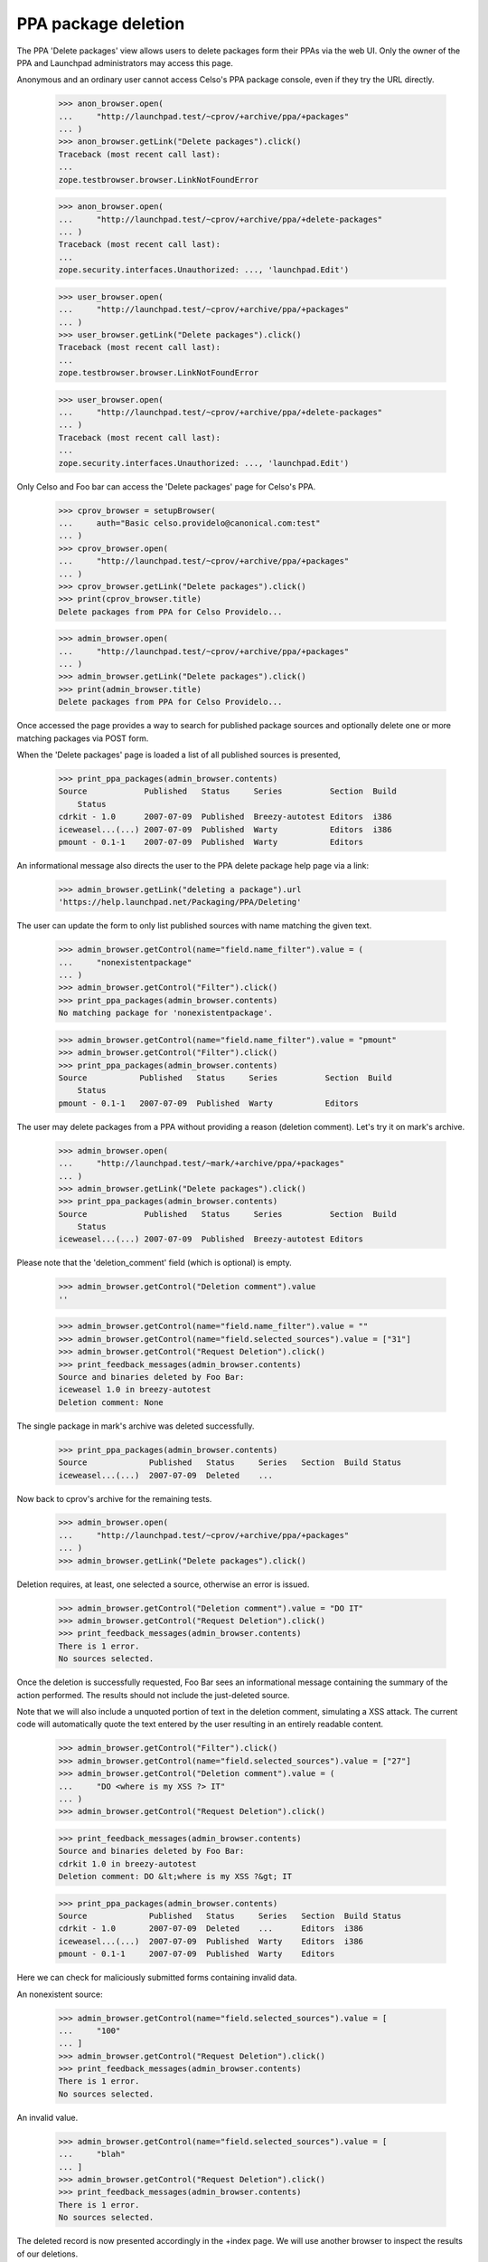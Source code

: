 PPA package deletion
====================

The PPA 'Delete packages' view allows users to delete packages form
their PPAs via the web UI. Only the owner of the PPA and Launchpad
administrators may access this page.

Anonymous and an ordinary user cannot access Celso's PPA package
console, even if they try the URL directly.

    >>> anon_browser.open(
    ...     "http://launchpad.test/~cprov/+archive/ppa/+packages"
    ... )
    >>> anon_browser.getLink("Delete packages").click()
    Traceback (most recent call last):
    ...
    zope.testbrowser.browser.LinkNotFoundError

    >>> anon_browser.open(
    ...     "http://launchpad.test/~cprov/+archive/ppa/+delete-packages"
    ... )
    Traceback (most recent call last):
    ...
    zope.security.interfaces.Unauthorized: ..., 'launchpad.Edit')

    >>> user_browser.open(
    ...     "http://launchpad.test/~cprov/+archive/ppa/+packages"
    ... )
    >>> user_browser.getLink("Delete packages").click()
    Traceback (most recent call last):
    ...
    zope.testbrowser.browser.LinkNotFoundError

    >>> user_browser.open(
    ...     "http://launchpad.test/~cprov/+archive/ppa/+delete-packages"
    ... )
    Traceback (most recent call last):
    ...
    zope.security.interfaces.Unauthorized: ..., 'launchpad.Edit')

Only Celso and Foo bar can access the 'Delete packages' page for
Celso's PPA.

    >>> cprov_browser = setupBrowser(
    ...     auth="Basic celso.providelo@canonical.com:test"
    ... )
    >>> cprov_browser.open(
    ...     "http://launchpad.test/~cprov/+archive/ppa/+packages"
    ... )
    >>> cprov_browser.getLink("Delete packages").click()
    >>> print(cprov_browser.title)
    Delete packages from PPA for Celso Providelo...

    >>> admin_browser.open(
    ...     "http://launchpad.test/~cprov/+archive/ppa/+packages"
    ... )
    >>> admin_browser.getLink("Delete packages").click()
    >>> print(admin_browser.title)
    Delete packages from PPA for Celso Providelo...

Once accessed the page provides a way to search for published package
sources and optionally delete one or more matching packages via POST
form.

When the 'Delete packages' page is loaded a list of all published
sources is presented,

    >>> print_ppa_packages(admin_browser.contents)
    Source            Published   Status     Series          Section  Build
        Status
    cdrkit - 1.0      2007-07-09  Published  Breezy-autotest Editors  i386
    iceweasel...(...) 2007-07-09  Published  Warty           Editors  i386
    pmount - 0.1-1    2007-07-09  Published  Warty           Editors

An informational message also directs the user to the PPA delete package help
page via a link:

    >>> admin_browser.getLink("deleting a package").url
    'https://help.launchpad.net/Packaging/PPA/Deleting'

The user can update the form to only list published sources with name
matching the given text.

    >>> admin_browser.getControl(name="field.name_filter").value = (
    ...     "nonexistentpackage"
    ... )
    >>> admin_browser.getControl("Filter").click()
    >>> print_ppa_packages(admin_browser.contents)
    No matching package for 'nonexistentpackage'.

    >>> admin_browser.getControl(name="field.name_filter").value = "pmount"
    >>> admin_browser.getControl("Filter").click()
    >>> print_ppa_packages(admin_browser.contents)
    Source           Published   Status     Series          Section  Build
        Status
    pmount - 0.1-1   2007-07-09  Published  Warty           Editors

The user may delete packages from a PPA without providing a reason
(deletion comment). Let's try it on mark's archive.

    >>> admin_browser.open(
    ...     "http://launchpad.test/~mark/+archive/ppa/+packages"
    ... )
    >>> admin_browser.getLink("Delete packages").click()
    >>> print_ppa_packages(admin_browser.contents)
    Source            Published   Status     Series          Section  Build
        Status
    iceweasel...(...) 2007-07-09  Published  Breezy-autotest Editors

Please note that the 'deletion_comment' field (which is optional) is empty.

    >>> admin_browser.getControl("Deletion comment").value
    ''

    >>> admin_browser.getControl(name="field.name_filter").value = ""
    >>> admin_browser.getControl(name="field.selected_sources").value = ["31"]
    >>> admin_browser.getControl("Request Deletion").click()
    >>> print_feedback_messages(admin_browser.contents)
    Source and binaries deleted by Foo Bar:
    iceweasel 1.0 in breezy-autotest
    Deletion comment: None

The single package in mark's archive was deleted successfully.

    >>> print_ppa_packages(admin_browser.contents)
    Source             Published   Status     Series   Section  Build Status
    iceweasel...(...)  2007-07-09  Deleted    ...

Now back to cprov's archive for the remaining tests.

    >>> admin_browser.open(
    ...     "http://launchpad.test/~cprov/+archive/ppa/+packages"
    ... )
    >>> admin_browser.getLink("Delete packages").click()

Deletion requires, at least, one selected a source, otherwise an error
is issued.

    >>> admin_browser.getControl("Deletion comment").value = "DO IT"
    >>> admin_browser.getControl("Request Deletion").click()
    >>> print_feedback_messages(admin_browser.contents)
    There is 1 error.
    No sources selected.

Once the deletion is successfully requested, Foo Bar sees an
informational message containing the summary of the action
performed. The results should not include the just-deleted source.

Note that we will also include a unquoted portion of text in the
deletion comment, simulating a XSS attack. The current code will
automatically quote the text entered by the user resulting in an
entirely readable content.

    >>> admin_browser.getControl("Filter").click()
    >>> admin_browser.getControl(name="field.selected_sources").value = ["27"]
    >>> admin_browser.getControl("Deletion comment").value = (
    ...     "DO <where is my XSS ?> IT"
    ... )
    >>> admin_browser.getControl("Request Deletion").click()

    >>> print_feedback_messages(admin_browser.contents)
    Source and binaries deleted by Foo Bar:
    cdrkit 1.0 in breezy-autotest
    Deletion comment: DO &lt;where is my XSS ?&gt; IT

    >>> print_ppa_packages(admin_browser.contents)
    Source             Published   Status     Series   Section  Build Status
    cdrkit - 1.0       2007-07-09  Deleted    ...      Editors  i386
    iceweasel...(...)  2007-07-09  Published  Warty    Editors  i386
    pmount - 0.1-1     2007-07-09  Published  Warty    Editors

Here we can check for maliciously submitted forms containing
invalid data.

An nonexistent source:

    >>> admin_browser.getControl(name="field.selected_sources").value = [
    ...     "100"
    ... ]
    >>> admin_browser.getControl("Request Deletion").click()
    >>> print_feedback_messages(admin_browser.contents)
    There is 1 error.
    No sources selected.

An invalid value.

    >>> admin_browser.getControl(name="field.selected_sources").value = [
    ...     "blah"
    ... ]
    >>> admin_browser.getControl("Request Deletion").click()
    >>> print_feedback_messages(admin_browser.contents)
    There is 1 error.
    No sources selected.

The deleted record is now presented accordingly in the +index page. We
will use another browser to inspect the results of our deletions.

    >>> cprov_browser.open(
    ...     "http://launchpad.test/~cprov/+archive/ppa/+packages"
    ... )
    >>> print_ppa_packages(cprov_browser.contents)
    Source            Published   Status     Series          Section  Build
        Status
    iceweasel...(...) 2007-07-09  Published  Warty           Editors  i386
    pmount - 0.1-1    2007-07-09  Published  Warty           Editors

    >>> cprov_browser.getControl(name="field.status_filter").value = [
    ...     "superseded"
    ... ]
    >>> cprov_browser.getControl("Filter", index=0).click()
    >>> print_ppa_packages(cprov_browser.contents)
    Source           Published   Status     Series          Section  Build
        Status
    cdrkit - 1.0     2007-07-09  Deleted    Breezy-autotest Editors  i386

    >>> cprov_browser.getControl(name="field.status_filter").value = [""]
    >>> cprov_browser.getControl("Filter", index=0).click()
    >>> print_ppa_packages(cprov_browser.contents)
    Source            Published   Status     Series          Section  Build
        Status
    cdrkit - 1.0      2007-07-09  Deleted    Breezy-autotest Editors  i386
    iceweasel...(...) 2007-07-09  Published  Warty           Editors  i386
    pmount - 0.1-1    2007-07-09  Published  Warty           Editors

Before deleting the remaining sources we will save a in this state for
the form re-submission tests.

    >>> re_post_browser = setupBrowser(
    ...     auth="Basic foo.bar@canonical.com:test"
    ... )
    >>> re_post_browser.open(
    ...     "http://launchpad.test/~cprov/+archive/ppa/+packages"
    ... )
    >>> re_post_browser.getLink("Delete packages").click()

Multiple packages can be deleted in one single batch.

    >>> admin_browser.getControl("Filter").click()

    >>> admin_browser.getControl(name="field.selected_sources").value = [
    ...     "28",
    ...     "29",
    ... ]
    >>> admin_browser.getControl("Deletion comment").value = "DO IT AGAIN !"
    >>> admin_browser.getControl("Request Deletion").click()

    >>> print_feedback_messages(admin_browser.contents)
    Source and binaries deleted by Foo Bar:
    iceweasel 1.0 in warty
    pmount 0.1-1 in warty
    Deletion comment: DO IT AGAIN !

    >>> from lp.services.database.constants import UTC_NOW
    >>> from lp.services.database.interfaces import IStore
    >>> from lp.soyuz.model.publishing import SourcePackagePublishingHistory
    >>> IStore(SourcePackagePublishingHistory).find(
    ...     SourcePackagePublishingHistory,
    ...     SourcePackagePublishingHistory.id.is_in([27, 28, 29]),
    ... ).set(scheduleddeletiondate=UTC_NOW)
    >>> transaction.commit()

The page doesn't present the form anymore, since there are no sources
available for deletion.

    >>> admin_browser.open(
    ...     "http://launchpad.test/~cprov/+archive/ppa/+delete-packages"
    ... )
    >>> main_content = find_main_content(admin_browser.contents)
    >>> print(
    ...     extract_text(
    ...         find_tags_by_class(str(main_content), "top-portlet")[0]
    ...     )
    ... )
    This PPA does not contain any source packages published.

All the packages were deleted via the admin_browser, now we will
re-POST the same deletion request via the browser saved in the
previous state to check if the bug 185922 is really fixed.

    >>> re_post_browser.getControl(name="field.selected_sources").value = [
    ...     "28",
    ...     "29",
    ... ]
    >>> re_post_browser.getControl("Deletion comment").value = "DO IT AGAIN !"
    >>> re_post_browser.getControl("Request Deletion").click()

    >>> print(extract_text(find_main_content(re_post_browser.contents)))
    Delete packages from PPA for Celso Providelo
    ...
    This PPA does not contain any source packages published.
    There is 1 error.

Any user can see that all packages present in Celso's PPA are deleted.

    >>> cprov_browser.getControl(name="field.status_filter").value = [""]
    >>> cprov_browser.getControl("Filter", index=0).click()
    >>> print_ppa_packages(cprov_browser.contents)
    Source            Published   Status     Series          Section  Build
        Status
    cdrkit - 1.0      2007-07-09  Deleted    Breezy-autotest Editors  i386
    iceweasel...(...) 2007-07-09  Deleted    Warty           Editors
    pmount - 0.1-1    2007-07-09  Deleted    Warty           Editors

PPAs that don't contain any published source packages, do not present
the 'Delete packages' link.

    >>> admin_browser.open(
    ...     "http://launchpad.test/~no-priv/+archive/ppa/+packages"
    ... )
    >>> admin_browser.getLink("Delete packages").click()
    Traceback (most recent call last):
    ...
    zope.testbrowser.browser.LinkNotFoundError

Even when accessed manually the 'Delete packages' form is not rendered
for PPAs that do not contain any published packages, instead a clear
message is presented.

    >>> admin_browser.open(
    ...     "http://launchpad.test/~no-priv/+archive/ppa/+delete-packages"
    ... )
    >>> print(admin_browser.title)
    Delete packages from PPA for No Privileges Person...

    >>> print(extract_text(find_main_content(admin_browser.contents)))
    Delete packages from PPA for No Privileges Person
    ...
    This PPA does not contain any source packages published.

Removing source partially deleted
---------------------------------

The 'delete-packages' interface should allow users to enforce removal
of packages partially removed or superseded. It happens, for instance,
when:

 1. A source got deleted before it was completely built;

 2. The new source version in the series builds a smaller set of
    binaries than the previous version.

In order to reproduce this we will use SoyuzTestPublisher to create a
SUPERSEDED source with a PUBLISHED binary in No Privileged Person's PPA.

    >>> from zope.component import getUtility

    >>> from lp.services.database.constants import UTC_NOW
    >>> from lp.services.librarian.interfaces import ILibraryFileAliasSet
    >>> from lp.registry.interfaces.distribution import IDistributionSet
    >>> from lp.registry.interfaces.person import IPersonSet
    >>> from lp.soyuz.enums import PackagePublishingStatus
    >>> from lp.soyuz.tests.test_publishing import SoyuzTestPublisher

    >>> login("foo.bar@canonical.com")

    >>> ubuntu = getUtility(IDistributionSet).getByName("ubuntu")
    >>> hoary = ubuntu.getSeries("hoary")

    >>> fake_chroot = getUtility(ILibraryFileAliasSet)[1]
    >>> trash = hoary["i386"].addOrUpdateChroot(fake_chroot)

    >>> test_publisher = SoyuzTestPublisher()

    >>> no_priv = getUtility(IPersonSet).getByName("no-priv")
    >>> name16 = getUtility(IPersonSet).getByName("name16")
    >>> test_publisher.person = name16

    >>> foo_pub_src = test_publisher.getPubSource(
    ...     version="1.0",
    ...     architecturehintlist="i386",
    ...     distroseries=hoary,
    ...     archive=no_priv.archive,
    ...     status=PackagePublishingStatus.SUPERSEDED,
    ... )
    >>> foo_pub_src.datesuperseded = UTC_NOW
    >>> foo_pub_src.datemadepending = UTC_NOW

    >>> foo_pub_binaries = test_publisher.getPubBinaries(
    ...     distroseries=hoary,
    ...     pub_source=foo_pub_src,
    ...     status=PackagePublishingStatus.PUBLISHED,
    ... )

    >>> logout()
    >>> import transaction
    >>> transaction.commit()

The SUPERSEDED source we have just added is listed in the PPA
overview page.

    >>> user_browser.open(
    ...     "http://launchpad.test/~no-priv/+archive/ppa/+packages"
    ... )
    >>> user_browser.getControl(name="field.status_filter").value = [
    ...     "superseded"
    ... ]
    >>> user_browser.getControl("Filter", index=0).click()
    >>> print_ppa_packages(user_browser.contents)
    Source           Published   Status     Series          Section  Build
        Status
    foo - 1.0  (changes file)     Superseded Hoary           Base

We don't show the publishing details for binary packages, but the
presence of 'Built packages' and the binary filename in the 'Files'
section indicates to the user that it is still published.

    >>> expander_url = user_browser.getLink(
    ...     id="pub%s-expander" % foo_pub_src.id
    ... ).url
    >>> anon_browser.open(expander_url)
    >>> print(extract_text(anon_browser.contents))
    Publishing details
    Created ... ago by Foo Bar
    Changelog
    Builds
      i386
    Built packages
      foo-bin Foo app is great
    Package files
      foo-bin_1.0_i386.deb (18 bytes)
      foo_1.0.dsc (28 bytes)

Even if the source added is recorded as SUPERSEDED, it is still
available for deletion because it contains a PUBLISHED binary.

    >>> user_browser.getLink("Delete packages").click()
    >>> print(user_browser.title)
    Delete packages from PPA for No Privileges Person...

    >>> print_ppa_packages(user_browser.contents)
    Source           Published   Status     Series          Section  Build
        Status
    foo - 1.0  (changes file)     Superseded Hoary           Base

    >>> expander_url = user_browser.getLink(
    ...     id="pub%s-expander" % foo_pub_src.id
    ... ).url
    >>> anon_browser.open(expander_url)
    >>> print(extract_text(anon_browser.contents))
    Publishing details
    Created ... ago by Foo Bar
    Changelog
    Builds
      i386
    Built packages
      foo-bin Foo app is great
    Package files
      foo-bin_1.0_i386.deb (18 bytes)
      foo_1.0.dsc (28 bytes)

The list of 'deletable' sources can be filtered by status. The default
filter is 'Any Status', but the user can choose another.

    >>> print(user_browser.getControl(name="field.status_filter").value)
    ['']

When the user selects 'Published' filter and update the results, no
records are presented. No error message should be shown, since no text
filter was added.

    >>> user_browser.getControl(name="field.status_filter").value = [
    ...     "published"
    ... ]
    >>> user_browser.getControl("Filter").click()
    >>> print_ppa_packages(user_browser.contents)


When they select 'Superseded' the SUPERSEDED source shows up again.

    >>> user_browser.getControl(name="field.status_filter").value = [
    ...     "superseded"
    ... ]
    >>> user_browser.getControl("Filter").click()
    >>> print_ppa_packages(user_browser.contents)
    Source           Published   Status     Series          Section  Build
        Status
    foo - 1.0  (changes file)     Superseded Hoary           Base

The deletion works exactly as it does for PUBLISHED sources, both,
source and binaries are marked as DELETED and the corresponding
'datesuperseded' as set to 'now'.

    >>> deletion_comment = (
    ...     "Deletion of a number of base pairs that is not evenly "
    ...     "divisible by three will lead to a frameshift mutation."
    ... )
    >>> user_browser.getControl(name="field.selected_sources").value = [
    ...     str(foo_pub_src.id)
    ... ]
    >>> user_browser.getControl("Deletion comment").value = deletion_comment
    >>> user_browser.getControl("Request Deletion").click()

    >>> print_feedback_messages(user_browser.contents)
    Source and binaries deleted by No Privileges Person:
    foo 1.0 in hoary
    Deletion comment: Deletion of a number of base pairs that is ...

After the deletion, any user accessing No-privileges' PPA page can see
a row representing 'foo' and it is marked as 'superseded'. In its
corresponding expandable area, they can see that the 'Built packages'
section is omitted, however the source and binary files can be
downloaded from librarian.

Please note also how the deletion comment is displayed in its entirety as
opposed to being truncated after the first 20 characters.

    >>> user_browser.open(
    ...     "http://launchpad.test/~no-priv/+archive/ppa/+packages"
    ... )
    >>> user_browser.getControl(name="field.status_filter").value = [
    ...     "superseded"
    ... ]
    >>> user_browser.getControl("Filter", index=0).click()
    >>> print_ppa_packages(user_browser.contents)
    Source           Published   Status     Series          Section  Build
        Status
    foo - 1.0 (changes file)      Deleted    Hoary           Base

    >>> expander_url = user_browser.getLink(
    ...     id="pub%s-expander" % foo_pub_src.id
    ... ).url
    >>> anon_browser.open(expander_url)
    >>> print(extract_text(anon_browser.contents))
    Publishing details
    Deleted ... ago by No Privileges Person
    Deletion of a number of base pairs that is not evenly divisible by three
    will lead to a frameshift mutation.
    Changelog
    Builds
      i386
    Package files
      foo-bin_1.0_i386.deb (18 bytes)
      foo_1.0.dsc (28 bytes)

Once a deleted package gets removed from disk we render a message in
the "Publishing Status" section pointing to the users that even if the
package files were removed from the archive disk, it is still possible
to download them directly from librarian and the links are below.

Remove the just deleted publication from disk setting its
'dateremoved' attribute.

    >>> from zope.security.proxy import removeSecurityProxy
    >>> login("foo.bar@canonical.com")
    >>> no_priv = getUtility(IPersonSet).getByName("no-priv")
    >>> deleted_pub = no_priv.archive.getPublishedSources(
    ...     status=PackagePublishingStatus.DELETED
    ... ).first()
    >>> removeSecurityProxy(deleted_pub).dateremoved = deleted_pub.datecreated
    >>> logout()

    >>> from lp.services.database.sqlbase import flush_database_updates
    >>> flush_database_updates()

Now the 'Removed from disk' notice is rendered inside the expandable
area.

    >>> user_browser.getControl(name="field.status_filter").value = [
    ...     "superseded"
    ... ]
    >>> user_browser.getControl("Filter", index=0).click()

    >>> expander_url = user_browser.getLink(
    ...     id="pub%s-expander" % foo_pub_src.id
    ... ).url
    >>> anon_browser.open(expander_url)
    >>> print(extract_text(anon_browser.contents))
    Publishing details
    Removed from disk ... ago.
    Deleted ... ago by No Privileges Person
    Deletion of a number of base pairs that is not evenly divisible by ...
    Changelog
    Builds
      i386
    Package files
      foo-bin_1.0_i386.deb (18 bytes)
      foo_1.0.dsc (28 bytes)

The message for the file links does not appear for non-PPA publishings
as it would refer to non-existent links.

    >>> user_browser.open("http://launchpad.test/ubuntu/+source/foobar/1.0")
    >>> user_browser.getLink("See full publishing history").click()
    >>> print(extract_text(find_main_content(user_browser.contents)))
    Publishing history of foobar 1.0 source package in Ubuntu
    ...
    1.0
    Removed from disk on 2006-12-02.
    Deleted by Celso Providelo
    I do not like it.
    Published on 2006-12-01
    Copied from ubuntu breezy-autotest in Primary Archive for Ubuntu Linux
    ...
    «back
